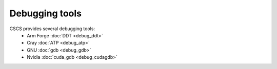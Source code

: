 ***************
Debugging tools
***************

CSCS provides several debugging tools:
    * Arm Forge :doc:`DDT <debug_ddt>`
    * Cray :doc:`ATP <debug_atp>`
    * GNU :doc:`gdb <debug_gdb>`
    * Nvidia :doc:`cuda_gdb <debug_cudagdb>`

.. .. include:: debug_atp.rst
